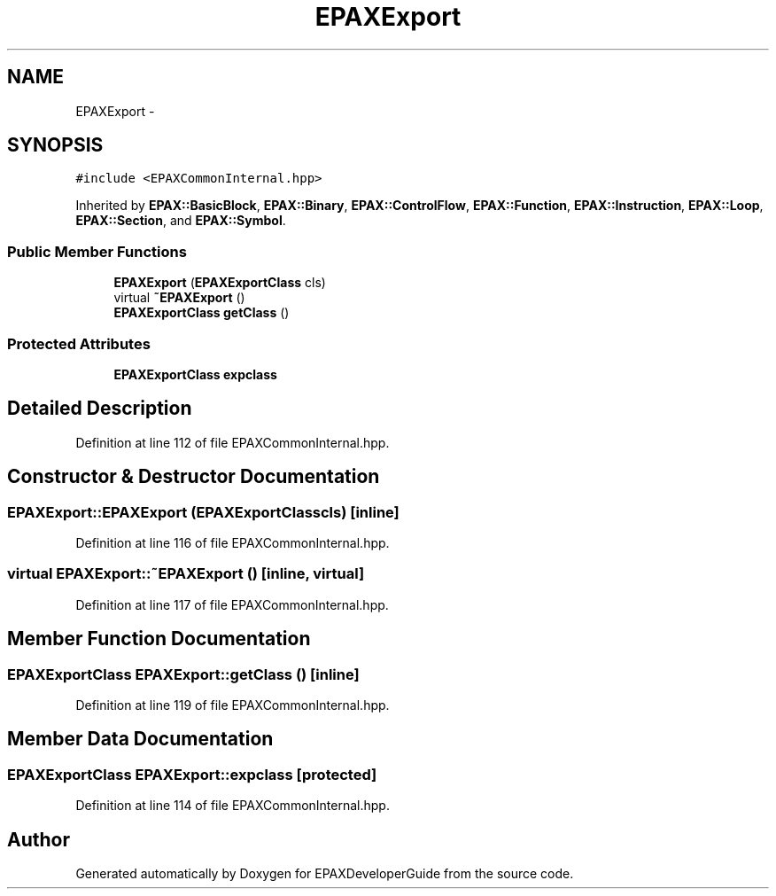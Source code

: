 .TH "EPAXExport" 3 "Fri Feb 7 2014" "Version 0.01" "EPAXDeveloperGuide" \" -*- nroff -*-
.ad l
.nh
.SH NAME
EPAXExport \- 
.SH SYNOPSIS
.br
.PP
.PP
\fC#include <EPAXCommonInternal\&.hpp>\fP
.PP
Inherited by \fBEPAX::BasicBlock\fP, \fBEPAX::Binary\fP, \fBEPAX::ControlFlow\fP, \fBEPAX::Function\fP, \fBEPAX::Instruction\fP, \fBEPAX::Loop\fP, \fBEPAX::Section\fP, and \fBEPAX::Symbol\fP\&.
.SS "Public Member Functions"

.in +1c
.ti -1c
.RI "\fBEPAXExport\fP (\fBEPAXExportClass\fP cls)"
.br
.ti -1c
.RI "virtual \fB~EPAXExport\fP ()"
.br
.ti -1c
.RI "\fBEPAXExportClass\fP \fBgetClass\fP ()"
.br
.in -1c
.SS "Protected Attributes"

.in +1c
.ti -1c
.RI "\fBEPAXExportClass\fP \fBexpclass\fP"
.br
.in -1c
.SH "Detailed Description"
.PP 
Definition at line 112 of file EPAXCommonInternal\&.hpp\&.
.SH "Constructor & Destructor Documentation"
.PP 
.SS "\fBEPAXExport::EPAXExport\fP (\fBEPAXExportClass\fPcls)\fC [inline]\fP"
.PP
Definition at line 116 of file EPAXCommonInternal\&.hpp\&.
.SS "virtual \fBEPAXExport::~EPAXExport\fP ()\fC [inline, virtual]\fP"
.PP
Definition at line 117 of file EPAXCommonInternal\&.hpp\&.
.SH "Member Function Documentation"
.PP 
.SS "\fBEPAXExportClass\fP \fBEPAXExport::getClass\fP ()\fC [inline]\fP"
.PP
Definition at line 119 of file EPAXCommonInternal\&.hpp\&.
.SH "Member Data Documentation"
.PP 
.SS "\fBEPAXExportClass\fP \fBEPAXExport::expclass\fP\fC [protected]\fP"
.PP
Definition at line 114 of file EPAXCommonInternal\&.hpp\&.

.SH "Author"
.PP 
Generated automatically by Doxygen for EPAXDeveloperGuide from the source code\&.
